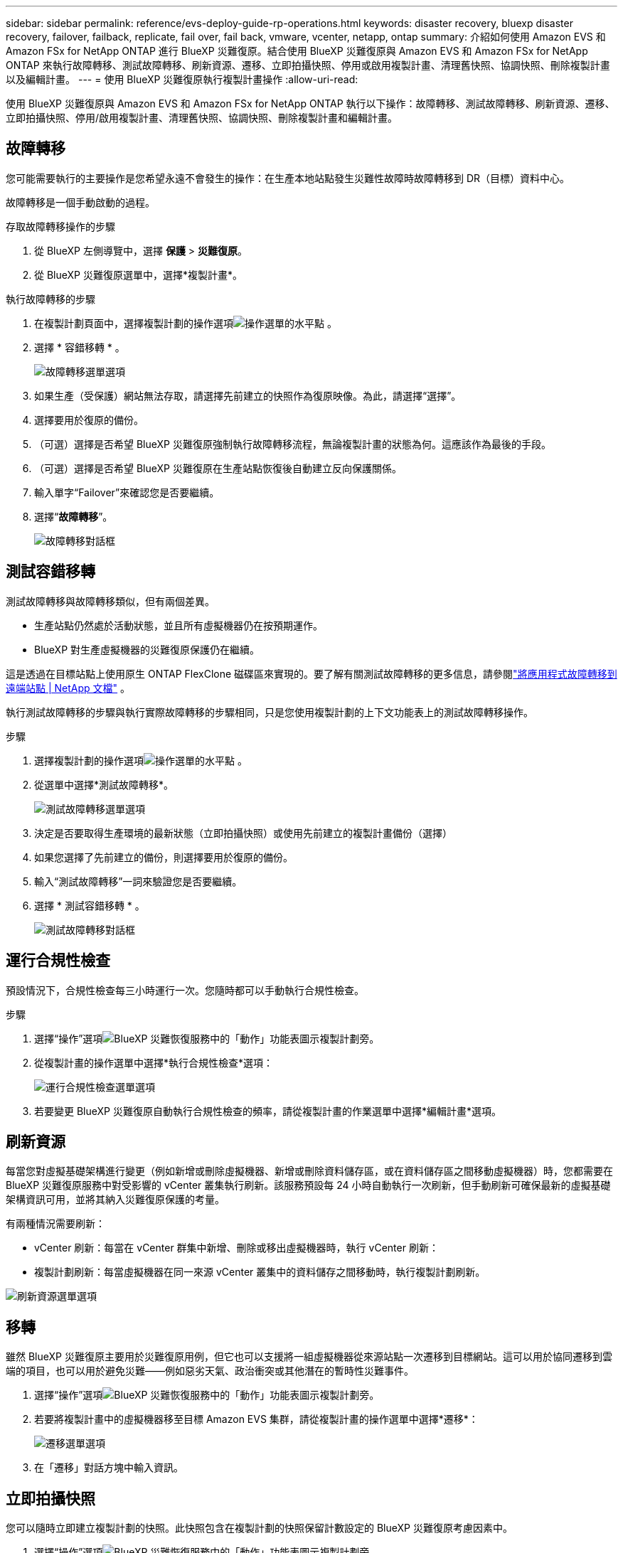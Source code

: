 ---
sidebar: sidebar 
permalink: reference/evs-deploy-guide-rp-operations.html 
keywords: disaster recovery, bluexp disaster recovery, failover, failback, replicate, fail over, fail back, vmware, vcenter, netapp, ontap 
summary: 介紹如何使用 Amazon EVS 和 Amazon FSx for NetApp ONTAP 進行 BlueXP 災難復原。結合使用 BlueXP 災難復原與 Amazon EVS 和 Amazon FSx for NetApp ONTAP 來執行故障轉移、測試故障轉移、刷新資源、遷移、立即拍攝快照、停用或啟用複製計畫、清理舊快照、協調快照、刪除複製計畫以及編輯計畫。 
---
= 使用 BlueXP 災難復原執行複製計畫操作
:allow-uri-read: 


[role="lead"]
使用 BlueXP 災難復原與 Amazon EVS 和 Amazon FSx for NetApp ONTAP 執行以下操作：故障轉移、測試故障轉移、刷新資源、遷移、立即拍攝快照、停用/啟用複製計畫、清理舊快照、協調快照、刪除複製計畫和編輯計畫。



== 故障轉移

您可能需要執行的主要操作是您希望永遠不會發生的操作：在生產本地站點發生災難性故障時故障轉移到 DR（目標）資料中心。

故障轉移是一個手動啟動的過程。

.存取故障轉移操作的步驟
. 從 BlueXP 左側導覽中，選擇 *保護* > *災難復原*。
. 從 BlueXP 災難復原選單中，選擇*複製計畫*。


.執行故障轉移的步驟
. 在複製計劃頁面中，選擇複製計劃的操作選項image:icon-horizontal-dots.png["操作選單的水平點"] 。
. 選擇 * 容錯移轉 * 。
+
image:evs-rp-menu-failover.png["故障轉移選單選項"]

. 如果生產（受保護）網站無法存取，請選擇先前建立的快照作為復原映像。為此，請選擇“選擇”。
. 選擇要用於復原的備份。
. （可選）選擇是否希望 BlueXP 災難復原強制執行故障轉移流程，無論複製計畫的狀態為何。這應該作為最後的手段。
. （可選）選擇是否希望 BlueXP 災難復原在生產站點恢復後自動建立反向保護關係。
. 輸入單字“Failover”來確認您是否要繼續。
. 選擇“*故障轉移*”。
+
image:evs-rp-failover-dialog.png["故障轉移對話框"]





== 測試容錯移轉

測試故障轉移與故障轉移類似，但有兩個差異。

* 生產站點仍然處於活動狀態，並且所有虛擬機器仍在按預期運作。
* BlueXP 對生產虛擬機器的災難復原保護仍在繼續。


這是透過在目標站點上使用原生 ONTAP FlexClone 磁碟區來實現的。要了解有關測試故障轉移的更多信息，請參閱link:../use/failover.html["將應用程式故障轉移到遠端站點 | NetApp 文檔"] 。

執行測試故障轉移的步驟與執行實際故障轉移的步驟相同，只是您使用複製計劃的上下文功能表上的測試故障轉移操作。

.步驟
. 選擇複製計劃的操作選項image:icon-horizontal-dots.png["操作選單的水平點"] 。
. 從選單中選擇*測試故障轉移*。
+
image:evs-rp-menu-test-failover.png["測試故障轉移選單選項"]

. 決定是否要取得生產環境的最新狀態（立即拍攝快照）或使用先前建立的複製計畫備份（選擇）
. 如果您選擇了先前建立的備份，則選擇要用於復原的備份。
. 輸入“測試故障轉移”一詞來驗證您是否要繼續。
. 選擇 * 測試容錯移轉 * 。
+
image:evs-test-failover-dialog.png["測試故障轉移對話框"]





== 運行合規性檢查

預設情況下，合規性檢查每三小時運行一次。您隨時都可以手動執行合規性檢查。

.步驟
. 選擇“操作”選項image:../use/icon-horizontal-dots.png["BlueXP 災難恢復服務中的「動作」功能表圖示"]複製計劃旁。
. 從複製計畫的操作選單中選擇*執行合規性檢查*選項：
+
image:evs-rp-menu-compliance-check.png["運行合規性檢查選單選項"]

. 若要變更 BlueXP 災難復原自動執行合規性檢查的頻率，請從複製計畫的作業選單中選擇*編輯計畫*選項。




== 刷新資源

每當您對虛擬基礎架構進行變更（例如新增或刪除虛擬機器、新增或刪除資料儲存區，或在資料儲存區之間移動虛擬機器）時，您都需要在 BlueXP 災難復原服務​​中對受影響的 vCenter 叢集執行刷新。該服務預設每 24 小時自動執行一次刷新，但手動刷新可確保最新的虛擬基礎架構資訊可用，並將其納入災難復原保護的考量。

有兩種情況需要刷新：

* vCenter 刷新：每當在 vCenter 群集中新增、刪除或移出虛擬機器時，執行 vCenter 刷新：
* 複製計劃刷新：每當虛擬機器在同一來源 vCenter 叢集中的資料儲存之間移動時，執行複製計劃刷新。


image::evs-rp-menu-refresh-resources.png[刷新資源選單選項]



== 移轉

雖然 BlueXP 災難復原主要用於災難復原用例，但它也可以支援將一組虛擬機器從來源站點一次遷移到目標網站。這可以用於協同遷移到雲端的項目，也可以用於避免災難——例如惡劣天氣、政治衝突或其他潛在的暫時性災難事件。

. 選擇“操作”選項image:../use/icon-horizontal-dots.png["BlueXP 災難恢復服務中的「動作」功能表圖示"]複製計劃旁。
. 若要將複製計畫中的虛擬機器移至目標 Amazon EVS 集群，請從複製計畫的操作選單中選擇*遷移*：
+
image::evs-rp-menu-migrate.png[遷移選單選項]

. 在「遷移」對話方塊中輸入資訊。




== 立即拍攝快照

您可以隨時立即建立複製計劃的快照。此快照包含在複製計劃的快照保留計數設定的 BlueXP 災難復原考慮因素中。

. 選擇“操作”選項image:../use/icon-horizontal-dots.png["BlueXP 災難恢復服務中的「動作」功能表圖示"]複製計劃旁。
. 若要立即拍攝複製計畫資源的快照，請在複製計畫的操作選單上選擇*立即拍攝快照*：
+
image::evs-rp-menu-take-snapshot-now.png[立即拍攝快照選單選項]





== 停用或啟用複製計劃

您可能需要暫時停止複製計劃來執行某些可能會影響複製過程的操作或維護。該服務提供了停止和啟動複製的方法。

. 若要暫時停止複製，請在複製計畫的操作選單上選擇*停用*。
. 若要重新啟動複製，請在複製計畫的操作選單上選擇*啟用*。
+
當複製計劃處於活動狀態時，「*啟用*」指令將顯示為灰色。當複製計劃處於停用狀態時，「*停用*」指令將顯示為灰色。

+
image::evs-rp-menu-disable-enable.png[停用/啟用選單選項]





== 清理舊的快照

您可能需要清理來源網站和目標網站上保留的舊快照。如果複製計劃的快照保留計數發生更改，則可能會發生這種情況。

. 選擇“操作”選項image:../use/icon-horizontal-dots.png["BlueXP 災難恢復服務中的「動作」功能表圖示"]複製計劃旁。
. 若要手動刪除這些舊快照，請從複製計畫的操作選單中選擇*清理舊快照*。
+
image::evs-rp-menu-cleanup-old-snapshots.png[清理舊快照選單選項]





== 協調快照

由於本服務會協調 ONTAP 磁碟區快照，因此 ONTAP 儲存管理員可以在服務不知情的情況下使用 ONTAP 系統管理員、ONTAP CLI 或 ONTAP REST API 直接刪除快照。該服務會每 24 小時自動刪除來源叢集上所有不在目標叢集上的快照。不過、您可以隨需執行此作業。此功能可讓您確保所有站台的快照一致。

. 選擇“操作”選項image:../use/icon-horizontal-dots.png["BlueXP 災難恢復服務中的「動作」功能表圖示"]複製計劃旁。
. 若要從來源叢集中刪除目標叢集上不存在的快照，請從複製計畫的操作選單中選擇*協調快照*。
+
image::evs-rp-menu-reconcile-snapshots.png[協調快照選單選項]





== 刪除複製計劃

如果不再需要複製計劃，您可以將其刪除。

. 選擇“操作”選項image:../use/icon-horizontal-dots.png["BlueXP 災難恢復服務中的「動作」功能表圖示"]複製計劃旁。
. 若要刪除複製計劃，請從複製計劃的上下文功能表中選擇“*刪除*”。
+
image::evs-rp-menu-delete.png[刪除選單選項]





== 編輯排程

兩項操作會定期自動執行：測試故障轉移和合規性檢查。

. 選擇“操作”選項image:../use/icon-horizontal-dots.png["BlueXP 災難恢復服務中的「動作」功能表圖示"]複製計劃旁。
. 若要變更這兩個操作中的任一個的計劃，請選擇複製計劃的*編輯計劃*。
+
image::evs-rp-menu-edit-schedules.png[編輯時間表選單選項]





=== 更改合規性檢查間隔

預設情況下，合規性檢查每三小時執行一次。您可以將其變更為 30 分鐘到 24 小時之間的任意間隔。

若要變更此間隔，請變更「編輯計畫」對話方塊中的「頻率」欄位：

image::evs-rp-edit-compliance-check-schedule.png[合規性檢查時間表]



=== 安排自動測試故障轉移

預設情況下，測試故障轉移是手動執行的。您可以安排自動測試故障轉移，這有助於確保您的複製計劃按預期執行。要了解有關測試故障轉移過程的更多信息，請參閱link:../use/failover.html["測試容錯移轉程序"] 。

.安排測試故障轉移的步驟
. 選擇“操作”選項image:../use/icon-horizontal-dots.png["BlueXP 災難恢復服務中的「動作」功能表圖示"]複製計劃旁。
. 選擇*運行故障轉移*。
. 選取*依計畫執行測試故障轉移*複選框。
. （可選）選取*使用按需快照進行計劃測試故障轉移*。
. 在重複下拉式選單中選擇間隔類型。
. 選擇何時執行測試故障轉移
+
.. 每週：選擇星期幾
.. 每月：選擇月份中的日期


. 選擇執行測試故障轉移的時間
. 選擇開始日期。
. 決定是否希望服務自動清理測試環境，以及希望測試環境在清理過程開始之前運行多長時間。
. 選擇*保存*。
+
image::evs-rp-edit-schedule-test-failover.png[編輯計劃測試故障轉移]


